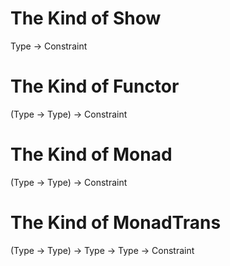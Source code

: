
* The Kind of Show

Type -> Constraint

* The Kind of Functor

(Type -> Type) -> Constraint

* The Kind of Monad

(Type -> Type) -> Constraint

* The Kind of MonadTrans

(Type -> Type) -> Type -> Type -> Constraint
